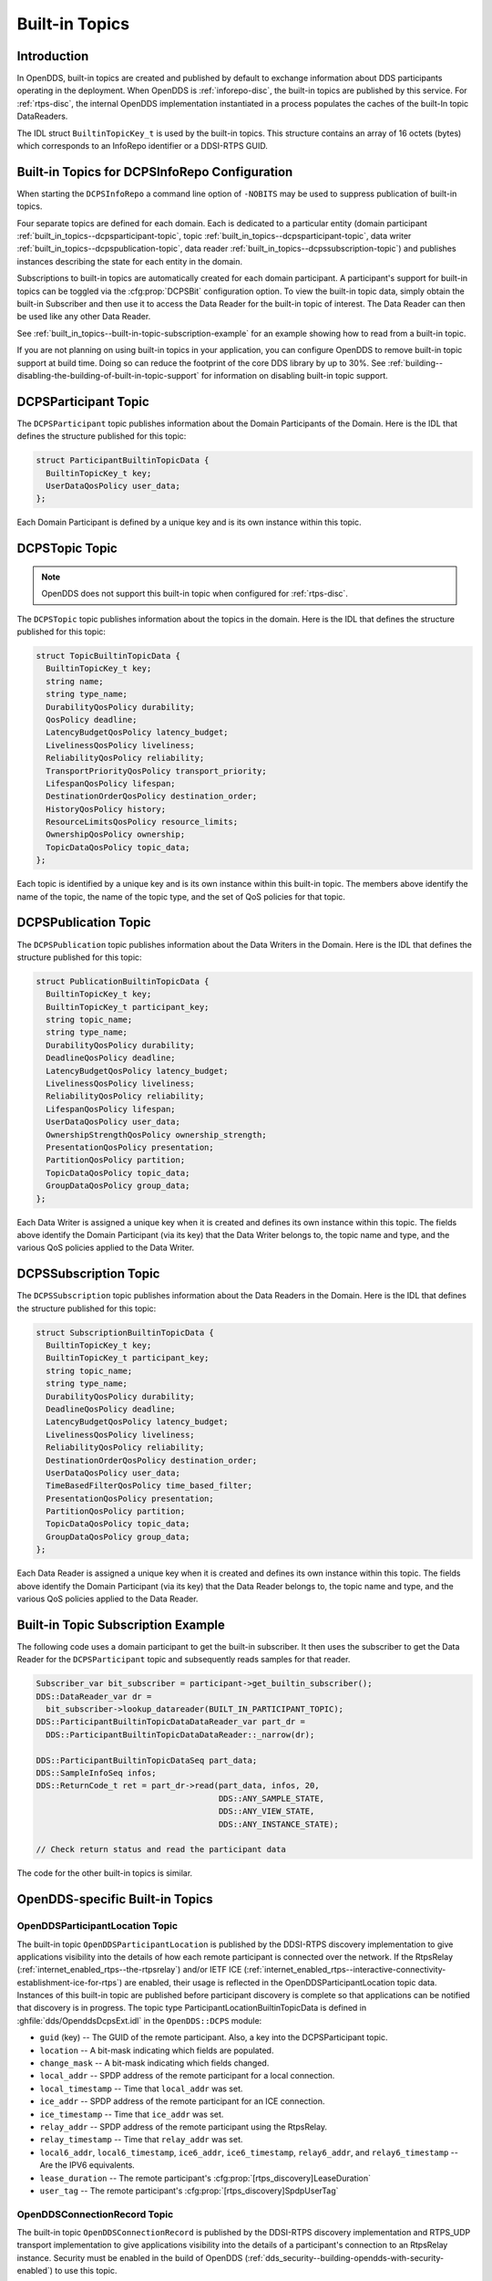 .. _built_in_topics:
.. _bit:

###############
Built-in Topics
###############

..
    Sect<6>

.. _built_in_topics--introduction:

************
Introduction
************

..
    Sect<6.1>

In OpenDDS, built-in topics are created and published by default to exchange information about DDS participants operating in the deployment.
When OpenDDS is :ref:`inforepo-disc`, the built-in topics are published by this service.
For :ref:`rtps-disc`, the internal OpenDDS implementation instantiated in a process populates the caches of the built-In topic DataReaders.

The IDL struct ``BuiltinTopicKey_t`` is used by the built-in topics.
This structure contains an array of 16 octets (bytes) which corresponds to an InfoRepo identifier or a DDSI-RTPS GUID.

.. _built_in_topics--built-in-topics-for-dcpsinforepo-configuration:

**********************************************
Built-in Topics for DCPSInfoRepo Configuration
**********************************************

..
    Sect<6.2>

When starting the ``DCPSInfoRepo`` a command line option of ``-NOBITS`` may be used to suppress publication of built-in topics.

Four separate topics are defined for each domain.
Each is dedicated to a particular entity (domain participant :ref:`built_in_topics--dcpsparticipant-topic`, topic :ref:`built_in_topics--dcpsparticipant-topic`, data writer :ref:`built_in_topics--dcpspublication-topic`, data reader :ref:`built_in_topics--dcpssubscription-topic`) and publishes instances describing the state for each entity in the domain.

Subscriptions to built-in topics are automatically created for each domain participant.
A participant's support for built-in topics can be toggled via the :cfg:prop:`DCPSBit` configuration option.
To view the built-in topic data, simply obtain the built-in Subscriber and then use it to access the Data Reader for the built-in topic of interest.
The Data Reader can then be used like any other Data Reader.

See :ref:`built_in_topics--built-in-topic-subscription-example` for an example showing how to read from a built-in topic.

If you are not planning on using built-in topics in your application, you can configure OpenDDS to remove built-in topic support at build time.
Doing so can reduce the footprint of the core DDS library by up to 30%.
See :ref:`building--disabling-the-building-of-built-in-topic-support` for information on disabling built-in topic support.

.. _built_in_topics--dcpsparticipant-topic:

*********************
DCPSParticipant Topic
*********************

..
    Sect<6.3>

The ``DCPSParticipant`` topic publishes information about the Domain Participants of the Domain.
Here is the IDL that defines the structure published for this topic:

.. code-block:: omg-idl

        struct ParticipantBuiltinTopicData {
          BuiltinTopicKey_t key;
          UserDataQosPolicy user_data;
        };

Each Domain Participant is defined by a unique key and is its own instance within this topic.

.. _built_in_topics--dcpstopic-topic:

***************
DCPSTopic Topic
***************

..
    Sect<6.4>

.. note:: OpenDDS does not support this built-in topic when configured for :ref:`rtps-disc`.

The ``DCPSTopic`` topic publishes information about the topics in the domain.
Here is the IDL that defines the structure published for this topic:

.. code-block:: omg-idl

        struct TopicBuiltinTopicData {
          BuiltinTopicKey_t key;
          string name;
          string type_name;
          DurabilityQosPolicy durability;
          QosPolicy deadline;
          LatencyBudgetQosPolicy latency_budget;
          LivelinessQosPolicy liveliness;
          ReliabilityQosPolicy reliability;
          TransportPriorityQosPolicy transport_priority;
          LifespanQosPolicy lifespan;
          DestinationOrderQosPolicy destination_order;
          HistoryQosPolicy history;
          ResourceLimitsQosPolicy resource_limits;
          OwnershipQosPolicy ownership;
          TopicDataQosPolicy topic_data;
        };

Each topic is identified by a unique key and is its own instance within this built-in topic.
The members above identify the name of the topic, the name of the topic type, and the set of QoS policies for that topic.

.. _built_in_topics--dcpspublication-topic:

*********************
DCPSPublication Topic
*********************

..
    Sect<6.5>

The ``DCPSPublication`` topic publishes information about the Data Writers in the Domain.
Here is the IDL that defines the structure published for this topic:

.. code-block:: omg-idl

        struct PublicationBuiltinTopicData {
          BuiltinTopicKey_t key;
          BuiltinTopicKey_t participant_key;
          string topic_name;
          string type_name;
          DurabilityQosPolicy durability;
          DeadlineQosPolicy deadline;
          LatencyBudgetQosPolicy latency_budget;
          LivelinessQosPolicy liveliness;
          ReliabilityQosPolicy reliability;
          LifespanQosPolicy lifespan;
          UserDataQosPolicy user_data;
          OwnershipStrengthQosPolicy ownership_strength;
          PresentationQosPolicy presentation;
          PartitionQosPolicy partition;
          TopicDataQosPolicy topic_data;
          GroupDataQosPolicy group_data;
        };

Each Data Writer is assigned a unique key when it is created and defines its own instance within this topic.
The fields above identify the Domain Participant (via its key) that the Data Writer belongs to, the topic name and type, and the various QoS policies applied to the Data Writer.

.. _built_in_topics--dcpssubscription-topic:

**********************
DCPSSubscription Topic
**********************

..
    Sect<6.6>

The ``DCPSSubscription`` topic publishes information about the Data Readers in the Domain.
Here is the IDL that defines the structure published for this topic:

.. code-block:: omg-idl

        struct SubscriptionBuiltinTopicData {
          BuiltinTopicKey_t key;
          BuiltinTopicKey_t participant_key;
          string topic_name;
          string type_name;
          DurabilityQosPolicy durability;
          DeadlineQosPolicy deadline;
          LatencyBudgetQosPolicy latency_budget;
          LivelinessQosPolicy liveliness;
          ReliabilityQosPolicy reliability;
          DestinationOrderQosPolicy destination_order;
          UserDataQosPolicy user_data;
          TimeBasedFilterQosPolicy time_based_filter;
          PresentationQosPolicy presentation;
          PartitionQosPolicy partition;
          TopicDataQosPolicy topic_data;
          GroupDataQosPolicy group_data;
        };

Each Data Reader is assigned a unique key when it is created and defines its own instance within this topic.
The fields above identify the Domain Participant (via its key) that the Data Reader belongs to, the topic name and type, and the various QoS policies applied to the Data Reader.

.. _built_in_topics--built-in-topic-subscription-example:

***********************************
Built-in Topic Subscription Example
***********************************

..
    Sect<6.7>

The following code uses a domain participant to get the built-in subscriber.
It then uses the subscriber to get the Data Reader for the ``DCPSParticipant`` topic and subsequently reads samples for that reader.

.. code-block:: cpp

        Subscriber_var bit_subscriber = participant->get_builtin_subscriber();
        DDS::DataReader_var dr =
          bit_subscriber->lookup_datareader(BUILT_IN_PARTICIPANT_TOPIC);
        DDS::ParticipantBuiltinTopicDataDataReader_var part_dr =
          DDS::ParticipantBuiltinTopicDataDataReader::_narrow(dr);

        DDS::ParticipantBuiltinTopicDataSeq part_data;
        DDS::SampleInfoSeq infos;
        DDS::ReturnCode_t ret = part_dr->read(part_data, infos, 20,
                                              DDS::ANY_SAMPLE_STATE,
                                              DDS::ANY_VIEW_STATE,
                                              DDS::ANY_INSTANCE_STATE);

        // Check return status and read the participant data

The code for the other built-in topics is similar.

.. _built_in_topics--opendds-specific-built-in-topics:

********************************
OpenDDS-specific Built-in Topics
********************************

..
    Sect<6.8>

.. _built_in_topics--openddsparticipantlocation-topic:

OpenDDSParticipantLocation Topic
================================

..
    Sect<6.8.1>

The built-in topic ``OpenDDSParticipantLocation`` is published by the DDSI-RTPS discovery implementation to give applications visibility into the details of how each remote participant is connected over the network.
If the RtpsRelay (:ref:`internet_enabled_rtps--the-rtpsrelay`) and/or IETF ICE (:ref:`internet_enabled_rtps--interactive-connectivity-establishment-ice-for-rtps`) are enabled, their usage is reflected in the OpenDDSParticipantLocation topic data.
Instances of this built-in topic are published before participant discovery is complete so that applications can be notified that discovery is in progress.
The topic type ParticipantLocationBuiltinTopicData is defined in :ghfile:`dds/OpenddsDcpsExt.idl` in the ``OpenDDS::DCPS`` module:

* ``guid`` (key) -- The GUID of the remote participant.
  Also, a key into the DCPSParticipant topic.

* ``location`` -- A bit-mask indicating which fields are populated.

* ``change_mask`` -- A bit-mask indicating which fields changed.

* ``local_addr`` -- SPDP address of the remote participant for a local connection.

* ``local_timestamp`` -- Time that ``local_addr`` was set.

* ``ice_addr`` -- SPDP address of the remote participant for an ICE connection.

* ``ice_timestamp`` -- Time that ``ice_addr`` was set.

* ``relay_addr`` -- SPDP address of the remote participant using the RtpsRelay.

* ``relay_timestamp`` -- Time that ``relay_addr`` was set.

* ``local6_addr``, ``local6_timestamp``, ``ice6_addr``, ``ice6_timestamp``, ``relay6_addr``, and ``relay6_timestamp`` -- Are the IPV6 equivalents.

* ``lease_duration`` -- The remote participant's :cfg:prop:`[rtps_discovery]LeaseDuration`

* ``user_tag`` -- The remote participant's :cfg:prop:`[rtps_discovery]SpdpUserTag`

.. _built_in_topics--openddsconnectionrecord-topic:

OpenDDSConnectionRecord Topic
=============================

..
    Sect<6.8.2>

The built-in topic ``OpenDDSConnectionRecord`` is published by the DDSI-RTPS discovery implementation and RTPS_UDP transport implementation to give applications visibility into the details of a participant's connection to an RtpsRelay instance.
Security must be enabled in the build of OpenDDS (:ref:`dds_security--building-opendds-with-security-enabled`) to use this topic.

The topic type ConnectionRecord is defined in :ghfile:`dds/OpenddsDcpsExt.idl` in the ``OpenDDS::DCPS`` module:

* ``guid`` (key) -- The GUID of the remote participant.
  Also, a key into the DCPSParticipant topic.

* ``address`` (key) -- The address of the remote participant.

* ``protocol`` (key) -- The method used to determine connectivity.
  Currently, "RtpsRelay:STUN" is the only supported protocol.

* ``latency`` -- A measured round-trip latency for protocols that support it.

.. _built_in_topics--openddsinternalthread-topic:

OpenDDSInternalThread Topic
===========================

..
    Sect<6.8.3>

The built-in topic ``OpenDDSInternalThread`` is published when OpenDDS is configured with :cfg:prop:`DCPSThreadStatusInterval` and status harvesting is enabled for a participant.
When enabled, the DataReader for this built-in topic will report the status of threads created and managed by OpenDDS within the current process.
The timestamp associated with samples can be used to determine the health (responsiveness) of the thread.
Status harvesting should only be enabled for one participant.
The following snippet shows how to enable status harvesting for a participant:

.. code-block:: cpp

        #include <dds/DCPS/RTPS/RtpsDiscovery.h>
        #include <dds/DCPS/Qos_Helper.h>

        DDS::DomainParticipantFactory_var factory = ...;
        ...
        DDS::DomainParticipantQos participant_qos;
        factory->get_default_participant_qos(participant_qos);
        DDS::PropertySeq& properties = participant_qos.property.value;
        OpenDDS::DCPS::Qos_Helper::append(properties, OpenDDS::RTPS::RTPS_HARVEST_THREAD_STATUS, "true");
        ...
        DDS::DomainParticipant_var participant =
          factory->create_participant(..., participant_qos, ..., ...);

The topic type InternalThreadBuiltinTopicData is defined in :ghfile:`dds/OpenddsDcpsExt.idl` in the ``OpenDDS::DCPS`` module:

* ``thread_id`` (key) -- A string identifier for the thread.

* ``utilization`` -- Estimated utilization of this thread (0.0-1.0).

* ``monotonic_timestamp`` -- Time of most recent update (monotonic clock).  The SampleInfo's ``source_timestamp`` has the timestamp on the system clock.
